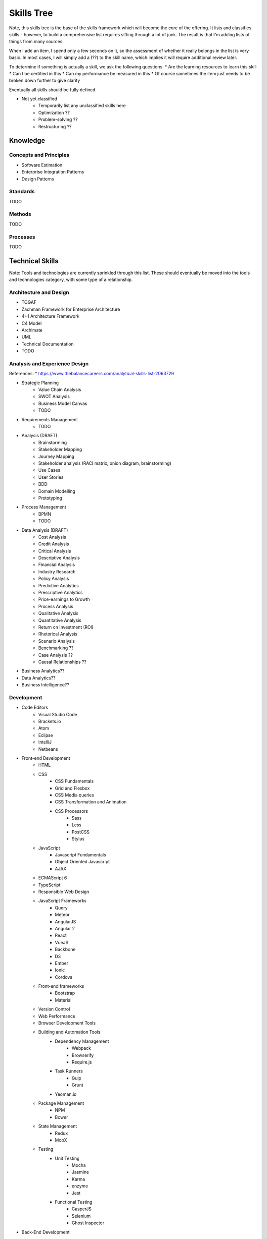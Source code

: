 .. _skills_tree:

Skills Tree
===========

Note, this skills tree is the base of the skills framework which will become the core of the offering.
It lists and classifies skills - however, to build a comprehensive list requires sifting through a lot of
junk. The result is that I'm adding lists of things from many sources.

When I add an item, I spend only a few seconds on it, so the assessment of whether it really belongs in the list is
very basic. In most cases, I will simply add a (??) to the skill name, which implies it will require
additional review later.

To determine if something is actually a skill, we ask the following questions:
* Are the learning resources to learn this skill
* Can I be certified in this
* Can my performance be measured in this
* Of course sometimes the item just needs to be broken down further to give clarity

Eventually all skills should be fully defined
    
* Not yet classified
   * Temporarily list any unclassified skills here
   * Optimization ??
   * Problem-solving ??
   * Restructuring ??
    
Knowledge
---------

Concepts and Principles
~~~~~~~~~~~~~~~~~~~~~~~

* Software Estimation
* Enterprise Integration Patterns
* Design Patterns

Standards
~~~~~~~~~

TODO

Methods
~~~~~~~

TODO

Processes
~~~~~~~~~
    
TODO

Technical Skills
----------------
Note: Tools and technologies are currently sprinkled through this list. These should eventually be moved into the 
tools and technologies category, with some type of a relationship. 

Architecture and Design
~~~~~~~~~~~~~~~~~~~~~~~
* TOGAF
* Zachman Framework for Enterprise Architecture
* 4+1 Architecture Framework
* C4 Model
* Archimate
* UML
* Technical Documentation
* TODO

Analysis and Experience Design
~~~~~~~~~~~~~~~~~~~~~~~~~~~~~~

References:
* https://www.thebalancecareers.com/analytical-skills-list-2063729

* Strategic Planning
   * Value Chain Analysis
   * SWOT Analysis
   * Business Model Canvas
   * TODO

* Requirements Management
   * TODO

* Analysis (DRAFT)
   * Brainstorming 
   * Stakeholder Mapping
   * Journey Mapping
   * Stakeholder analysis (RACI matrix, onion diagram, brainstorming)
   * Use Cases
   * User Stories
   * BDD
   * Domain Modelling
   * Prototyping

* Process Management
   * BPMN
   * TODO

* Data Analysis (DRAFT)
    * Cost Analysis
    * Credit Analysis
    * Critical Analysis
    * Descriptive Analysis
    * Financial Analysis
    * Industry Research
    * Policy Analysis
    * Predictive Analytics
    * Prescriptive Analytics
    * Price-earnings to Growth
    * Process Analysis
    * Qualitative Analysis
    * Quantitative Analysis
    * Return on Investment (ROI)
    * Rhetorical Analysis
    * Scenario Analysis
    * Benchmarking ??
    * Case Analysis ??
    * Causal Relationships ??

* Business Analytics??
* Data Analytics??
* Business Intelligence??

Development
~~~~~~~~~~~

* Code Editors
   * Visual Studio Code
   * Brackets.io
   * Atom
   * Eclipse
   * IntelliJ
   * Netbeans
* Front-end Development
   * HTML
   * CSS
       * CSS Fundamentals
       * Grid and Flexbox
       * CSS Media queries
       * CSS Transformation and Animation
       * CSS Processors
           * Sass
           * Less
           * PostCSS
           * Stylus
   * JavaScript
       * Javascript Fundamentals
       * Object Oriented Javascript
       * AJAX
   * ECMAScript 6
   * TypeScript
   * Responsible Web Design
   * JavaScript Frameworks
       * Query
       * Meteor
       * AngularJS
       * Angular 2
       * React
       * VueJS
       * Backbone
       * D3
       * Ember
       * Ionic
       * Cordova
   * Front-end frameworks
       * Bootstrap
       * Material
   * Version Control
   * Web Performance
   * Browser Development Tools
   * Building and Automation Tools
       * Dependency Management
           * Webpack
           * Browserify
           * Require.js
       * Task Runners
           * Gulp
           * Grunt          
       * Yeoman.io
   * Package Management
       * NPM
       * Bower
   * State Management
       * Redux
       * MobX
   * Testing
       * Unit Testing
           * Mocha
           * Jasmine
           * Karma
           * enzyme
           * Jest
       * Functional Testing
           * CasperJS
           * Selenium 
           * Ghost Inspector
* Back-End Development
    * Scripted Languages
       * NodeJS
       * Python
       * Ruby
       * PHP
           * Laravel
           * symphony       
    * Compiled Languages
       * Go
       * Rust
       * Java
           * Java SE
           * Java EE
           * Spring
               * Spring Cloud
           * OSGi
       * C#
    * Functional Languages
        * Haskell
        * Scala
        * Closure
        * Elixir
    * Databases
        * Traditional Relational DBs
            * MySQL
                * Basic MySQL
                * MySQL DBA
            * Oracle
                * Basic Oracle
                * Oracle PL/SQL
                * Oracle DBA
            * SQL Server
                * Basic SQL Server
                * SQL Server DBA
            * Postgress
                * Basic Postgress
                * Postgress DBA
            * DB2
                * Basic DB2
                * DB2 DBA
        * Non-traditional DBs
            * Graph DB
               * Neo4J
               * OrientDB
            * Document
               * Mongo
               * Couchbase
               * RethinkDB
            * Caching
               * Redis
               * Cassandra
            * JCR/Jackrabbit
            * Cockroach
            * SQLLite
        * TODO
    * Messaging
        * RabbitMQ
        * ActiveMQ
        * Kafka
    * Search
        * ElasticSearch
        * Solr 
        * Lucene  
    * Structured File Formats         
        * XML
            * XML
            * XSLT
            * XSD
        * JSON
        * YAML 
    * Code Quality 
        * Sonar
        * Checkstyle  

Testing
~~~~~~~

* Functional Testing
   * Serenity BDD
   * Cucumber
* Performance / Load Testing
   * JMeter
   * Gattling

TODO

Planning and Tracking
~~~~~~~~~~~~~~~~~~~~~
3-Point Estimation

TODO

Deployment and Infrastructure
~~~~~~~~~~~~~~~~~~~~~~~~~~~~~
    
* Infrastructure Basics
   * Basic Terminal Usage
   * Basic SSH
   * Basic domain configuration (A-records, C-records)
   * Basic FTP
   * Shell scripting
* Security
   * Configuring TLS on Apache
   * Configuring TLS on Nginx
   * OAuth
* Version Control
   * Git Basics
* Apache Httpd
   * Setup and configuration
* Nginx
   * Setup and configuration
* Containers
   * Basic Docker
   * Basic Docker Compose
   * Docker Swarm
   * Rancher
   * Docker Cloud
   * Kubernetes
   * Openshift
   * Pivotal Cloud Foundry
   * Mesos
* Cloud Platforms
   * AWS
   * GCP
   * Azure
   * Heroku
   * Digital Ocean
   * Linode
* Configuration Management
   * Salt
   * Chef
   * Puppet
   * Ansible
   * Terraform
* Environment Management
   * Vagrant
   * VMWare
   * VirtualBox
* CI/CD
   * CircleCI
   * Codeship
   * Jenkins
   * BitBucket Pipelines
   * DroneCI
* Monitoring and Error Reporting
   * Infrastrcuture Monitoring
   * Sentry (sentry.io)

TODO

Business Skills
---------------

Marketing
~~~~~~~~~

* Web Marketing
   * SEO
   * Social Media Marketing
      * Facebook Ads
      * Twitter Ads
      * Google Ads

TODO

Sales
~~~~~

TODO

Finance
~~~~~~~

    * Auditing ??

TODO

   * Budgeting

Creative
~~~~~~~~

TODO

Management and Coordination
~~~~~~~~~~~~~~~~~~~~~~~~~~~

Tools and Technologies
----------------------

Instruments
~~~~~~~~~~~

TODO

Hardware
~~~~~~~~

TODO

Software
~~~~~~~~

* API Management
    * Apigee
* Serverless
    * AWS Lambda
* Content Management Systems
    * Wordpress
    * Drupal
    * Sitecore
    * AEM
* eCommerce Platforms
    * Magento
    * OpenCart
* Learning Management Systems
   * Moodle  
   
TODO  

Apache POI

Freemarker

Cloud APIs
~~~~~~~~~~

* Well Known APIs
   * Digital Ocean API
   * AWS API
   * Google API
   * Google Maps API
   * Facebook API
   * Twitter API
   * Instagram API
   * SendGrid API
   * MailGun API

TODO

Soft Skills
-----------

Aptitude
~~~~~~~~

TODO

People Skills
~~~~~~~~~~~~~

* Collaboration ??

TODO

Language and Communication
~~~~~~~~~~~~~~~~~~~~~~~~~~
   * Ref: https://www.thebalancecareers.com/analytical-skills-list-2063729
   * Active Listening
   * Enhancing Group Productivity (??)
   * Problem Sensitivity (??)
   * Active Listening
   * Reporting  (??)
   * Surveying  (??)
   * Teamwork  (??)
   * Oral Communication  (??)
   * Written Communication  (??)
   * Presentation  (??)

Domain
------
* Financial Services
   * Banking
   * Insurance
   * Financial Markets
* Retail
* Mining
* Manufacturing
* Logistics
* Telecommunications
* Government
* Healthcare
* Biotech

   
